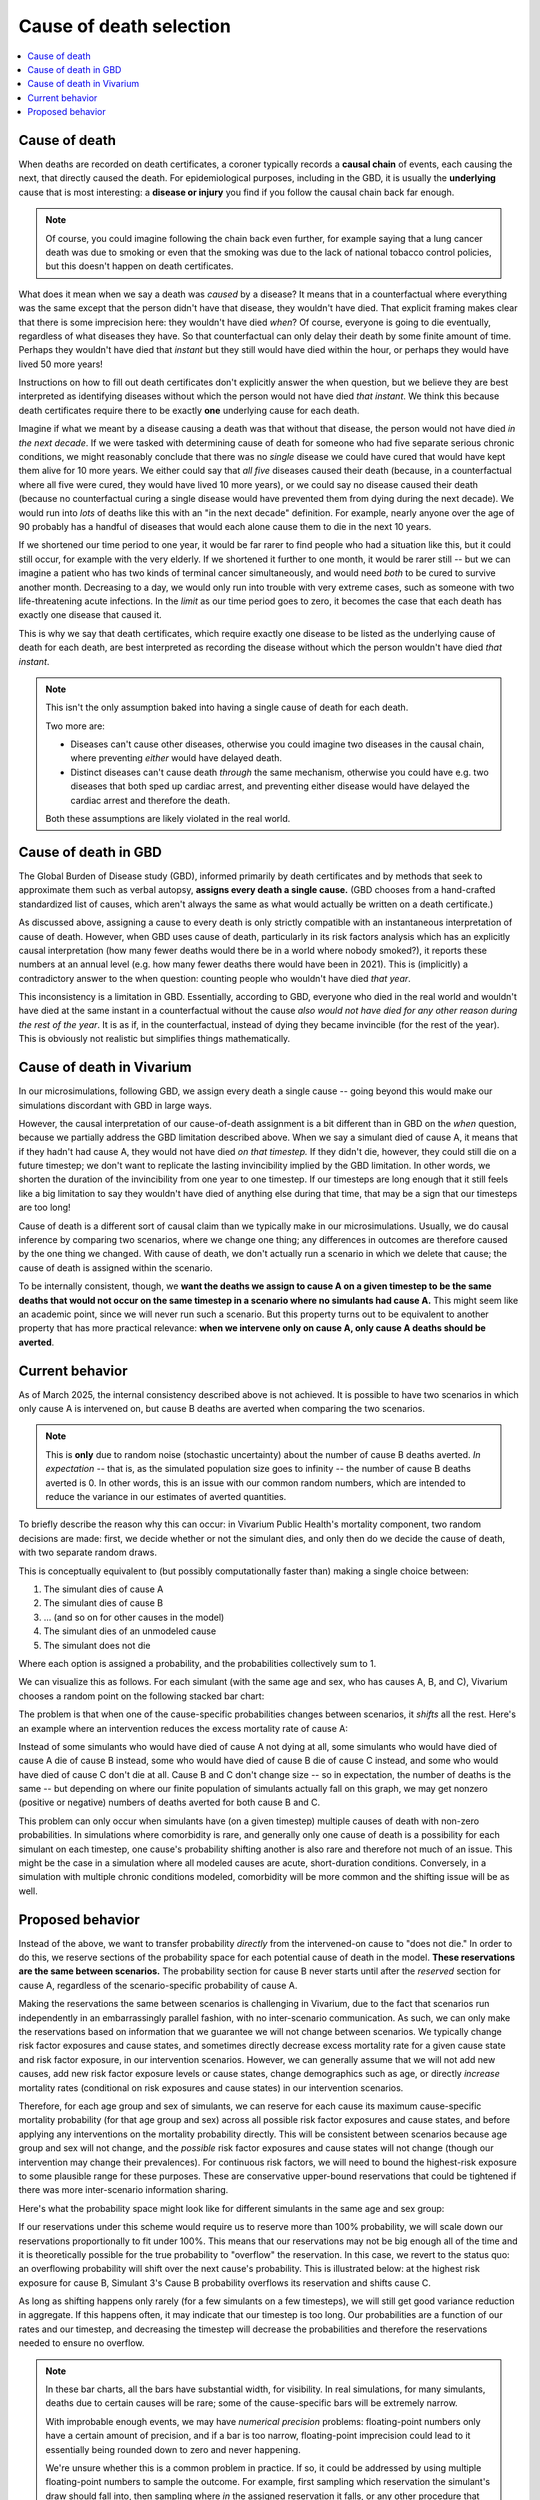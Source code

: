 ..
  Section title decorators for this document:
  
  ==============
  Document Title
  ==============
  Section Level 1
  ---------------
  Section Level 2
  +++++++++++++++
  Section Level 3
  ~~~~~~~~~~~~~~~
  Section Level 4
  ^^^^^^^^^^^^^^^
  Section Level 5
  '''''''''''''''

  The depth of each section level is determined by the order in which each
  decorator is encountered below. If you need an even deeper section level, just
  choose a new decorator symbol from the list here:
  https://docutils.sourceforge.io/docs/ref/rst/restructuredtext.html#sections
  And then add it to the list of decorators above.

.. _cause_of_death_selection:

.. role:: underline
    :class: underline

=========================================================
Cause of death selection
=========================================================

.. contents::
   :local:

Cause of death
--------------

When deaths are recorded on death certificates, a coroner typically records
a **causal chain** of events, each causing the next, that directly caused the death.
For epidemiological purposes, including in the GBD, it is usually the **underlying**
cause that is most interesting: a **disease or injury** you find if you follow the causal chain
back far enough.

.. note::

  Of course, you could imagine following the chain back even further,
  for example saying that a lung cancer death was due to smoking or even that the smoking
  was due to the lack of national tobacco control policies,
  but this doesn't happen on death certificates.

What does it mean when we say a death was *caused* by a disease?
It means that in a counterfactual where everything was the same
except that the person didn't have that disease,
they wouldn't have died.
That explicit framing makes clear that there is some imprecision here:
they wouldn't have died *when*?
Of course, everyone is going to die eventually, regardless of what diseases they have.
So that counterfactual can only delay their death by some finite amount of time.
Perhaps they wouldn't have died that *instant* but they still would have died within
the hour, or perhaps they would have lived 50 more years!

Instructions on how to fill out death certificates don't explicitly answer the when question,
but we believe they are best interpreted as identifying diseases without which the person
would not have died *that instant*.
We think this because death certificates require there to be exactly **one** underlying cause
for each death.

Imagine if what we meant by a disease causing a death was that without that disease,
the person would not have died *in the next decade*.
If we were tasked with determining cause of death for someone who had five separate serious chronic
conditions, we might reasonably conclude that there was no *single* disease we could
have cured that would have kept them alive for 10 more years.
We either could say that *all five* diseases caused their death (because, in a counterfactual
where all five were cured, they would have lived 10 more years), or we could say no disease
caused their death (because no counterfactual curing a single disease would have prevented
them from dying during the next decade).
We would run into *lots* of deaths like this with an "in the next decade" definition.
For example, nearly anyone over the age of 90 probably has a handful of diseases that would each alone
cause them to die in the next 10 years.

If we shortened our time period to one year, it would be far rarer to find people
who had a situation like this, but it could still occur, for example with the very
elderly.
If we shortened it further to one month, it would be rarer still --
but we can imagine a patient who has two kinds of terminal cancer simultaneously,
and would need *both* to be cured to survive another month.
Decreasing to a day, we would only run into trouble with very extreme cases,
such as someone with two life-threatening acute infections.
In the *limit* as our time period goes to zero, it becomes the case that each
death has exactly one disease that caused it.

This is why we say that death certificates, which require exactly one disease to
be listed as the underlying cause of death for each death,
are best interpreted as recording the disease without which the person wouldn't
have died *that instant*.

.. note::

  This isn't the only assumption baked into having a single cause of death for each
  death.

  Two more are:

  * Diseases can't cause other diseases, otherwise you could imagine
    two diseases in the causal chain, where preventing *either* would have delayed death.
  * Distinct diseases can't cause death *through* the same mechanism,
    otherwise you could have e.g. two diseases that both sped up cardiac arrest, and
    preventing either disease would have delayed the cardiac arrest and therefore the death.

  Both these assumptions are likely violated in the real world.

Cause of death in GBD
---------------------

The Global Burden of Disease study (GBD), informed primarily by death certificates
and by methods that seek to approximate them such as verbal autopsy, **assigns every
death a single cause.**
(GBD chooses from a hand-crafted standardized list of causes, which aren't always the same as what would
actually be written on a death certificate.)

As discussed above, assigning a cause to every death is only strictly compatible
with an instantaneous interpretation of cause of death.
However, when GBD uses cause of death, particularly in its risk factors analysis which has an
explicitly causal interpretation (how many fewer deaths would there be in a world where
nobody smoked?), it reports these numbers at an annual level (e.g. how many fewer deaths there would
have been in 2021).
This is (implicitly) a contradictory answer to the when question:
counting people who wouldn't have died *that year*.

This inconsistency is a limitation in GBD.
Essentially, according to GBD, everyone who died in the real world and wouldn't have died at the same instant
in a counterfactual without the cause
*also would not have died for any other reason during the rest of the year*.
It is as if, in the counterfactual, instead of dying they became invincible (for the rest of the year).
This is obviously not realistic but simplifies things mathematically.

Cause of death in Vivarium
--------------------------

In our microsimulations, following GBD, we assign every death a single cause --
going beyond this would make our simulations discordant with GBD in large ways.

However, the causal interpretation of our cause-of-death assignment is a bit different than in
GBD on the *when* question, because we partially address the GBD limitation
described above.
When we say a simulant died of cause A, it means that if they hadn't had cause A,
they would not have died *on that timestep.*
If they didn't die, however, they could still die on a future timestep;
we don't want to replicate the lasting invincibility implied by the GBD limitation.
In other words, we shorten the duration of the invincibility from one year to one
timestep.
If our timesteps are long enough that it still feels like a big limitation to say they
wouldn't have died of anything else during that time, that may be a sign that our
timesteps are too long!

Cause of death is a different sort of causal claim than we typically make in
our microsimulations.
Usually, we do causal inference by comparing two scenarios, where we change one thing;
any differences in outcomes are therefore caused by the one thing we changed.
With cause of death, we don't actually run a scenario in which we delete that cause;
the cause of death is assigned within the scenario.

To be internally consistent, though, we **want the deaths we assign to cause A on a given timestep
to be the same deaths that would not occur on the same timestep in a scenario where no simulants had cause A.**
This might seem like an academic point, since we will never run such a scenario.
But this property turns out to be equivalent to another property that has more practical relevance:
**when we intervene only on cause A, only cause A deaths should be averted**.

Current behavior
--------------------------

As of March 2025, the internal consistency described above is not achieved.
It is possible to have two scenarios in which only cause A is intervened on,
but cause B deaths are averted when comparing the two scenarios.

.. note::

  This is **only** due to random noise (stochastic uncertainty) about the number
  of cause B deaths averted.
  *In expectation* -- that is, as the simulated population size goes to infinity --
  the number of cause B deaths averted is 0.
  In other words, this is an issue with our common random numbers, which are intended
  to reduce the variance in our estimates of averted quantities.

To briefly describe the reason why this can occur:
in Vivarium Public Health's mortality component,
two random decisions are made: first, we decide whether or not the simulant dies,
and only then do we decide the cause of death, with two separate random draws.

This is conceptually equivalent to (but possibly computationally faster than)
making a single choice between:

1. The simulant dies of cause A
2. The simulant dies of cause B
3. ... (and so on for other causes in the model)
4. The simulant dies of an unmodeled cause
5. The simulant does not die

Where each option is assigned a probability, and the probabilities collectively sum to 1.

We can visualize this as follows. For each simulant (with the same age and sex,
who has causes A, B, and C), Vivarium chooses a random point on the following
stacked bar chart:

.. image:: cod_diagram.drawio.svg

The problem is that when one of the cause-specific probabilities changes between scenarios,
it *shifts* all the rest.
Here's an example where an intervention reduces the excess mortality rate of cause A:

.. image:: cod_issue_diagram.drawio.svg

Instead of some simulants who would have died of cause A not dying at all,
some simulants who would have died of cause A die of cause B instead,
some who would have died of cause B die of cause C instead,
and some who would have died of cause C don't die at all.
Cause B and C don't change size -- so in expectation, the number of deaths is the same --
but depending on where our finite population of simulants actually fall on this
graph, we may get nonzero (positive or negative) numbers of deaths averted
for both cause B and C.

This problem can only occur when simulants have (on a given timestep) multiple causes of death
with non-zero probabilities.
In simulations where comorbidity is rare, and generally only one cause of death is a possibility for
each simulant on each timestep, one cause's probability shifting another is also rare and therefore not
much of an issue.
This might be the case in a simulation where all modeled causes are acute, short-duration conditions.
Conversely, in a simulation with multiple chronic conditions modeled, comorbidity will be
more common and the shifting issue will be as well.

Proposed behavior
--------------------------

Instead of the above, we want to transfer probability *directly* from the intervened-on
cause to "does not die."
In order to do this, we reserve sections of the probability space for each
potential cause of death in the model.
**These reservations are the same between scenarios.**
The probability section for cause B never starts until after the *reserved* section
for cause A, regardless of the scenario-specific probability of cause A.

.. image:: cod_solution_diagram.drawio.svg

Making the reservations the same between scenarios is challenging in Vivarium,
due to the fact that scenarios run independently in an embarrassingly parallel fashion,
with no inter-scenario communication.
As such, we can only make the reservations based on information that we guarantee
we will not change between scenarios.
We typically change risk factor exposures and cause states, and sometimes directly
decrease excess mortality rate for a given cause state and risk factor exposure,
in our intervention scenarios.
However, we can generally assume that we will not add new causes, add new risk factor exposure
levels or cause states, change demographics such as age, or directly *increase* mortality rates
(conditional on risk exposures and cause states) in our intervention scenarios.

Therefore, for each age group and sex of simulants,
we can reserve for each cause its maximum cause-specific mortality probability (for that age group and sex) across
all possible risk factor exposures and cause states, and before applying any interventions on the mortality
probability directly.
This will be consistent between scenarios because age group and sex will not change, and the *possible*
risk factor exposures and cause states will not change (though our intervention may change their prevalences).
For continuous risk factors, we will need to bound the highest-risk exposure to some plausible range
for these purposes.
These are conservative upper-bound reservations that could be tightened if there was more
inter-scenario information sharing.

Here's what the probability space might look like for different simulants in the
same age and sex group:

.. image:: cod_reservation_diagram.drawio.svg

If our reservations under this scheme would require us to reserve more than 100% probability,
we will scale down our reservations proportionally to fit under 100%.
This means that our reservations may not be big enough all of the time and it is theoretically
possible for the true probability to "overflow" the reservation.
In this case, we revert to the status quo: an overflowing probability will shift over the next
cause's probability.
This is illustrated below: at the highest risk exposure for cause B,
Simulant 3's Cause B probability overflows its reservation and shifts cause C.

.. image:: cod_reservation_overflow_diagram.drawio.svg

As long as shifting happens only rarely (for a few simulants on a few timesteps),
we will still get good variance reduction in aggregate.
If this happens often, it may indicate that our timestep is too long.
Our probabilities are a function of our rates and our timestep, and decreasing the timestep
will decrease the probabilities and therefore the reservations needed to ensure no overflow.

.. note::

  In these bar charts, all the bars have substantial width, for visibility.
  In real simulations, for many simulants, deaths due to certain causes
  will be rare; some of the cause-specific bars will be extremely narrow.

  With improbable enough events, we may have *numerical precision* problems:
  floating-point numbers only have a certain amount of precision, and if
  a bar is too narrow, floating-point imprecision could lead to it essentially
  being rounded down to zero and never happening.

  We're unsure whether this is a common problem in practice.
  If so, it could be addressed by using multiple floating-point numbers to sample
  the outcome.
  For example, first sampling which reservation the simulant's draw should fall into,
  then sampling where *in* the assigned reservation it falls, or any other procedure
  that achieves uniform sampling overall,
  is invariant between scenarios (to preserve the common-random-numbers properties),
  and avoids transforming any numbers in such a way that they become subject to
  significant floating-point imprecision.

.. note::

  An idea for how we could get slightly better variance reduction: starting each cause's probability
  at the midpoint of its reservation, and growing symmetrically outward toward the edges of the
  reservation, then overflowing in both directions (until/unless hitting one of the edges of
  the 0-1 space, at which point it would overflow solely the other direction).

  The thinking here is trying to minimize the probability that one cause's probability allocation
  "bumps into" (and therefore shifts) another.
  Starting everything at the left side of its reservation, as actually proposed here,
  means that anytime a cause's probability overflows its reservation and the next
  cause's probability is non-zero, shifting occurs.
  The midpoint approach would mean that a shift would require the amount of overflow to be
  greater than next_cause_reservation minus next_cause_probability divided by 2.
  But it's possible I've totally missed something, like a case where this idea shifts and the actual proposal doesn't.

  In any case, the benefit is probably small and not worth the implementation effort.